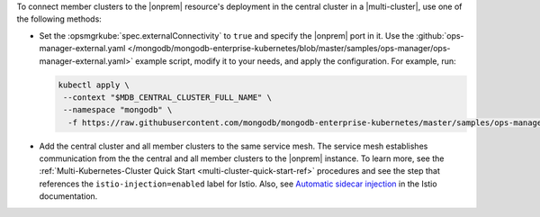 To connect member clusters to the |onprem| resource's deployment in the
central cluster in a |multi-cluster|, use one of the following methods:

- Set the :opsmgrkube:`spec.externalConnectivity` to ``true`` and specify
  the |onprem| port in it. Use the :github:`ops-manager-external.yaml
  </mongodb/mongodb-enterprise-kubernetes/blob/master/samples/ops-manager/ops-manager-external.yaml>`
  example script, modify it to your needs, and apply the configuration.
  For example, run:

  .. code-block:: sh

     kubectl apply \
      --context "$MDB_CENTRAL_CLUSTER_FULL_NAME" \
      --namespace "mongodb" \
       -f https://raw.githubusercontent.com/mongodb/mongodb-enterprise-kubernetes/master/samples/ops-manager/ops-manager-external.yaml

- Add the central cluster and all member clusters to the same service mesh.
  The service mesh establishes communication from the the central and all
  member clusters to the |onprem| instance. To learn more, see the
  :ref:`Multi-Kubernetes-Cluster Quick Start <multi-cluster-quick-start-ref>`
  procedures and see the step that references the ``istio-injection=enabled``
  label for Istio. Also, see `Automatic sidecar injection
  <https://istio.io/latest/docs/setup/additional-setup/sidecar-injection/#automatic-sidecar-injection>`__
  in the Istio documentation.
